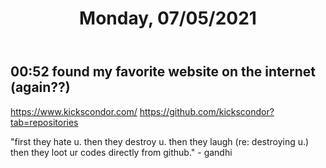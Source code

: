 #+TITLE: Monday, 07/05/2021
** 00:52 found my favorite website on the internet (again??)
https://www.kickscondor.com/
https://github.com/kickscondor?tab=repositories

"first they hate u. then they destroy u. then they laugh (re: destroying u.) then they loot ur codes directly from github." - gandhi

